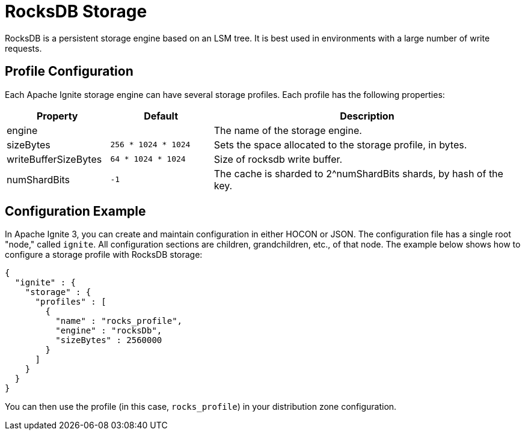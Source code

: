 // Licensed to the Apache Software Foundation (ASF) under one or more
// contributor license agreements.  See the NOTICE file distributed with
// this work for additional information regarding copyright ownership.
// The ASF licenses this file to You under the Apache License, Version 2.0
// (the "License"); you may not use this file except in compliance with
// the License.  You may obtain a copy of the License at
//
// http://www.apache.org/licenses/LICENSE-2.0
//
// Unless required by applicable law or agreed to in writing, software
// distributed under the License is distributed on an "AS IS" BASIS,
// WITHOUT WARRANTIES OR CONDITIONS OF ANY KIND, either express or implied.
// See the License for the specific language governing permissions and
// limitations under the License.

= RocksDB Storage

RocksDB is a persistent storage engine based on an LSM tree. It is best used in environments with a large number of write requests.

== Profile Configuration

Each Apache Ignite storage engine can have several storage profiles. Each profile has the following properties:

[cols="1,1,3",opts="header", stripes=none]
|===
|Property|Default|Description

|engine|| The name of the storage engine.
|sizeBytes|`256 * 1024 * 1024`| Sets the space allocated to the storage profile, in bytes.
|writeBufferSizeBytes|`64 * 1024 * 1024`| Size of rocksdb write buffer.
|numShardBits|`-1`| The cache is sharded to 2^numShardBits shards, by hash of the key.
|===


== Configuration Example

In Apache Ignite 3, you can create and maintain configuration in either HOCON or JSON. The configuration file has a single root "node," called `ignite`. All configuration sections are children, grandchildren, etc., of that node. The example below shows how to configure a storage profile with RocksDB storage:

[source, json]
----
{
  "ignite" : {
    "storage" : {
      "profiles" : [
        {
          "name" : "rocks_profile",
          "engine" : "rocksDb",
          "sizeBytes" : 2560000
        }
      ]
    }
  }
}
----

You can then use the profile (in this case, `rocks_profile`) in your distribution zone configuration.
